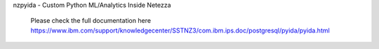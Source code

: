 


nzpyida - Custom Python ML/Analytics Inside Netezza

  Please check the full documentation here
  https://www.ibm.com/support/knowledgecenter/SSTNZ3/com.ibm.ips.doc/postgresql/pyida/pyida.html

